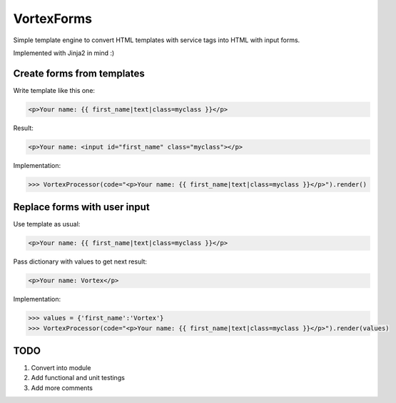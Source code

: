
VortexForms
==================

Simple template engine to convert HTML templates with service tags into HTML with input forms.

Implemented with Jinja2 in mind :)

Create forms from templates
--------------

Write template like this one:


.. code::

  <p>Your name: {{ first_name|text|class=myclass }}</p>


Result:

.. code::

  <p>Your name: <input id="first_name" class="myclass"></p>

Implementation:

.. code::

	>>> VortexProcessor(code="<p>Your name: {{ first_name|text|class=myclass }}</p>").render()

Replace forms with user input
--------------

Use template as usual:

.. code::

  <p>Your name: {{ first_name|text|class=myclass }}</p>

Pass dictionary with values to get next result:

.. code::

  <p>Your name: Vortex</p>

Implementation:

.. code::

	>>> values = {'first_name':'Vortex'}
	>>> VortexProcessor(code="<p>Your name: {{ first_name|text|class=myclass }}</p>").render(values)


TODO
--------------
1) Convert into module
2) Add functional and unit testings
3) Add more comments
